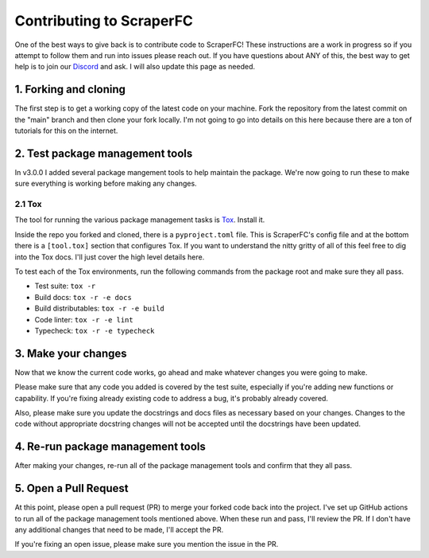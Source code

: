 =========================
Contributing to ScraperFC
=========================

One of the best ways to give back is to contribute code to ScraperFC! These instructions are a work
in progress so if you attempt to follow them and run into issues please reach out. If you have 
questions about ANY of this, the best way to get help is to join our 
`Discord <https://discord.com/invite/C5N8dqCJAq>`_ and ask. I will also update this page as needed.

1. Forking and cloning
----------------------
The first step is to get a working copy of the latest code on your machine. Fork the repository from
the latest commit on the "main" branch and then clone your fork locally. I'm not going to go into 
details on this here because there are a ton of tutorials for this on the internet.

2. Test package management tools
---------------------------------
In v3.0.0 I added several package mangement tools to help maintain the package. We're now going to 
run these to make sure everything is working before making any changes.

2.1 Tox
^^^^^^^
The tool for running the various package management tasks is 
`Tox <https://tox.wiki/en/latest/index.html>`_. Install it.

Inside the repo you forked and cloned, there is a ``pyproject.toml`` file. This is ScraperFC's config 
file and at the bottom there is a ``[tool.tox]`` section that configures Tox. If you want to 
understand the nitty gritty of all of this feel free to dig into the Tox docs. I'll just cover the 
high level details here.

To test each of the Tox environments, run the following commands from the package root and make 
sure they all pass.

* Test suite: ``tox -r``
* Build docs: ``tox -r -e docs``
* Build distributables: ``tox -r -e build``
* Code linter: ``tox -r -e lint``
* Typecheck: ``tox -r -e typecheck``

3. Make your changes
--------------------
Now that we know the current code works, go ahead and make whatever changes you were going to make.

Please make sure that any code you added is covered by the test suite, especially if you're adding 
new functions or capability. If you're fixing already existing code to address a bug, it's probably 
already covered.

Also, please make sure you update the docstrings and docs files as necessary based on your changes. 
Changes to the code without appropriate docstring changes will not be accepted until the docstrings 
have been updated.

4. Re-run package management tools
----------------------------------
After making your changes, re-run all of the package management tools and confirm that they all 
pass.

5. Open a Pull Request
----------------------
At this point, please open a pull request (PR) to merge your forked code back into the project. 
I've set up GitHub actions to run all of the package management tools mentioned above. When these 
run and pass, I'll review the PR. If I don't have any additional changes that need to be made, I'll 
accept the PR.

If you're fixing an open issue, please make sure you mention the issue in the PR.
